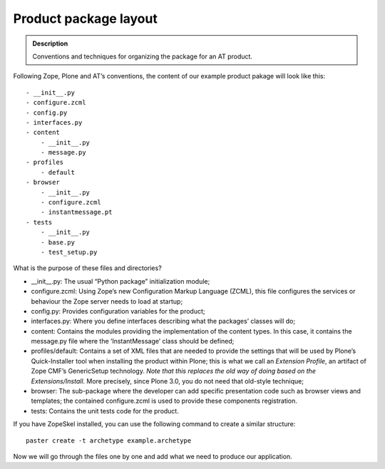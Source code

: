 =========================
Product package layout
=========================

.. admonition:: Description

    Conventions and techniques for organizing the package for an AT product. 

Following Zope, Plone and AT’s conventions, the content of our example
product pakage will look like this:

::

    - __init__.py
    - configure.zcml
    - config.py
    - interfaces.py
    - content
        - __init__.py
        - message.py
    - profiles
        - default
    - browser
        - __init__.py
        - configure.zcml
        - instantmessage.pt
    - tests
        - __init__.py
        - base.py
        - test_setup.py

What is the purpose of these files and directories?

-  \_\_init\_\_.py: The usual “Python package” initialization module;
-  configure.zcml: Using Zope’s new Configuration Markup Language
   (ZCML), this file configures the services or behaviour the Zope
   server needs to load at startup;
-  config.py: Provides configuration variables for the product;
-  interfaces.py: Where you define interfaces describing what the
   packages’ classes will do;
-  content: Contains the modules providing the implementation of the
   content types. In this case, it contains the message.py file where
   the ‘InstantMessage’ class should be defined;
-  profiles/default: Contains a set of XML files that are needed to
   provide the settings that will be used by Plone’s Quick-Installer
   tool when installing the product within Plone; this is what we call
   an *Extension Profile*, an artifact of Zope CMF’s GenericSetup
   technology. *Note that this replaces the old way of doing based on
   the Extensions/Install*. More precisely, since Plone 3.0, you do not
   need that old-style technique;
-  browser: The sub-package where the developer can add specific
   presentation code such as browser views and templates; the contained
   configure.zcml is used to provide these components registration.
-  tests: Contains the unit tests code for the product.

If you have ZopeSkel installed, you can use the following command to
create a similar structure:

::

    paster create -t archetype example.archetype

Now we will go through the files one by one and add what we need to
produce our application.

